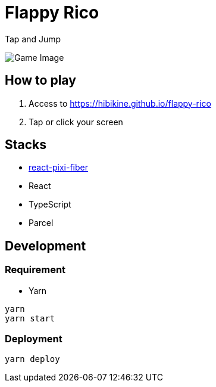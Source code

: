 = Flappy Rico

Tap and Jump

image::https://raw.githubusercontent.com/HibikineKage/flappy-rico/master/game.png[Game Image]

== How to play

. Access to https://hibikine.github.io/flappy-rico
. Tap or click your screen

== Stacks

* https://github.com/michalochman/react-pixi-fiber[react-pixi-fiber]
* React
* TypeScript
* Parcel

== Development

=== Requirement

* Yarn

```
yarn
yarn start
```

=== Deployment

```
yarn deploy
```

